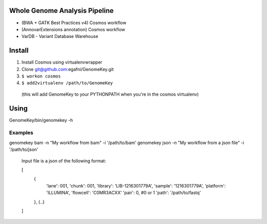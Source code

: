 Whole Genome Analysis Pipeline
===============================

* (BWA + GATK Best Practices v4) Cosmos workflow
* (AnnovarExtensions annotation) Cosmos workflow
* VarDB - Variant Database Warehouse

Install
=======

1) Install Cosmos using virtualenvwrapper
2) Clone git@github.com:egafni/GenomeKey.git
3) ``$ workon cosmos``
4) ``$ add2virtualenv /path/to/GenomeKey``
  (this will add GenomeKey to your PYTHONPATH when you're in the cosmos virtualenv)

Using
======

GenomeKey/bin/genomekey -h

Examples
+++++++++

genomekey bam -n "My workflow from bam" -i '/path/to/bam'
genomekey json -n "My workflow from a json file" -i '/path/to/json'

    Input file is a json of the following format:

    [
        {
            'lane': 001,
            'chunk': 001,
            'library': 'LIB-1216301779A',
            'sample': '1216301779A',
            'platform': 'ILLUMINA',
            'flowcell': 'C0MR3ACXX'
            'pair': 0, #0 or 1
            'path': '/path/to/fastq'
        },
        {..}
    ]